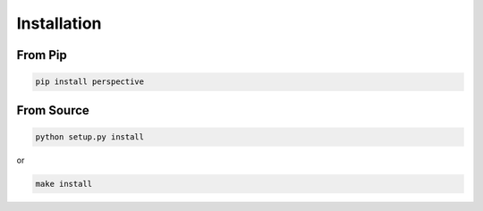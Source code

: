 ============
Installation
============

From Pip
============

.. code:: bash

    pip install perspective

From Source
============

.. code:: bash

    python setup.py install

or 

.. code:: bash

    make install
